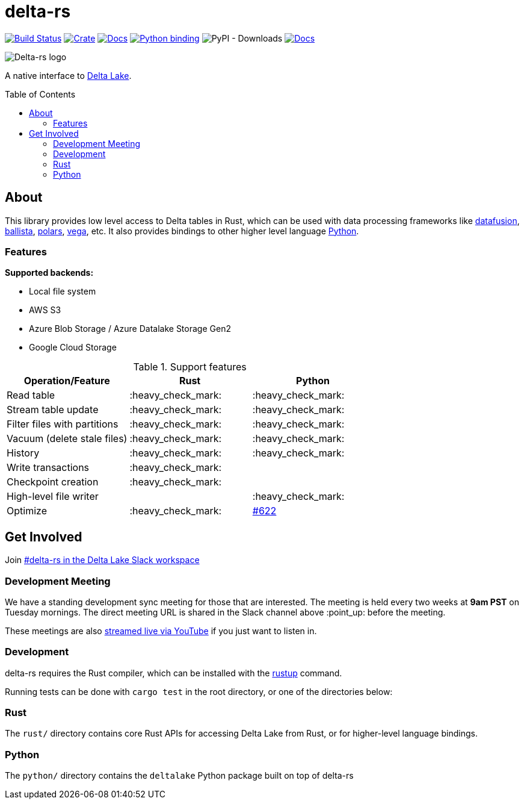 :toc: macro

= delta-rs

image:https://github.com/delta-io/delta-rs/workflows/build/badge.svg[Build Status,link=https://github.com/delta-io/delta-rs/actions]
image:https://img.shields.io/crates/v/deltalake.svg?style=flat-square[Crate,link=https://crates.io/crates/deltalake]
image:https://img.shields.io/badge/docs-rust-blue.svg?style=flat-square[Docs,link=https://docs.rs/deltalake]
image:https://img.shields.io/pypi/v/deltalake.svg?style=flat-square[Python binding,link=https://pypi.org/project/deltalake]
image:https://img.shields.io/pypi/dm/deltalake[PyPI - Downloads]
image:https://img.shields.io/badge/docs-python-blue.svg?style=flat-square[Docs,link=https://delta-io.github.io/delta-rs/python]

image::logo.png[Delta-rs logo]
A native interface to
link:https://delta.io[Delta Lake].

toc::[]

== About

This library provides low level access to Delta tables in Rust, which can be
used with data processing frameworks like
link:https://github.com/apache/arrow-datafusion[datafusion],
link:https://github.com/apache/arrow-datafusion/tree/master/ballista[ballista],
link:https://github.com/pola-rs/polars[polars],
link:https://github.com/rajasekarv/vega[vega], etc. It also provides bindings to other higher level language link:https://delta-io.github.io/delta-rs/python/[Python].

=== Features

**Supported backends:**

* Local file system
* AWS S3
* Azure Blob Storage / Azure Datalake Storage Gen2
* Google Cloud Storage

.Support features
|===
| Operation/Feature | Rust | Python

| Read table
| :heavy_check_mark: 
| :heavy_check_mark: 

| Stream table update
| :heavy_check_mark: 
| :heavy_check_mark: 

| Filter files with partitions
| :heavy_check_mark: 
| :heavy_check_mark: 

| Vacuum (delete stale files)
| :heavy_check_mark: 
| :heavy_check_mark: 

| History
| :heavy_check_mark:
| :heavy_check_mark:

| Write transactions
| :heavy_check_mark:
|

| Checkpoint creation
| :heavy_check_mark:
|

| High-level file writer
|
| :heavy_check_mark: 

| Optimize
| :heavy_check_mark: 
| link:https://github.com/delta-io/delta-rs/issues/622[#622]

|===


== Get Involved

Join link:https://dbricks.co/delta-users-slack[#delta-rs in the Delta Lake Slack workspace]

=== Development Meeting

We have a standing development sync meeting for those that are interested. The meeting is held every two weeks at **9am PST** on Tuesday mornings. The direct meeting URL is shared in the Slack channel above :point_up: before the meeting.

These meetings are also link:https://www.youtube.com/channel/UCSKhDO79MNcX4pIIRFD0UVg[streamed live via YouTube] if you just want to listen in.

=== Development

delta-rs requires the Rust compiler, which can be installed with the
link:https://rustup.rs/[rustup]
command.

Running tests can be done with `cargo test` in the root directory, or one of the directories below:

=== Rust

The `rust/` directory contains core Rust APIs for accessing Delta Lake from Rust, or for higher-level language bindings.

=== Python

The `python/` directory contains the `deltalake` Python package built on top of delta-rs

